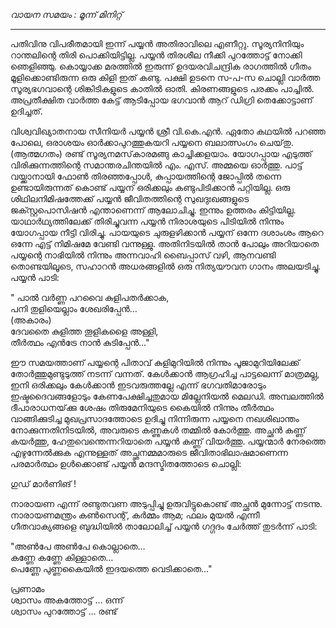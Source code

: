 #+BEGIN_COMMENT
.. title: ഒരു പയ്യൻ കഥ 
.. slug: orupayyankatha
.. date: 2020-09-20 10:46:45 UTC+05:30
.. tags: malayalam payyanstories vkn 
.. category: shortstory
.. link: 
.. description: 
.. type: text

#+END_COMMENT

/വായന സമയം : മൂന്ന് മിനിറ്റ്/
--------------------------------------------------

പതിവിനു വിപരീതമായി ഇന്ന് പയ്യൻ അതിരാവിലെ എണീറ്റു. സൂര്യനിനിയും റാന്തലിന്റെ തിരി
പൊക്കിയിട്ടില്ല. പയ്യൻ തിരശീല നീക്കി പുറത്തോട്ട് നോക്കി ഞെളിഞ്ഞു. കൊയ്യാക്ക മരത്തിൽ ഇരുന്ന്
ഉദയരവിചന്ദ്രിക രാഗത്തിൽ ഗീതം മൂളിക്കൊണ്ടിരുന്ന ഒരു കിളി ഇത് കണ്ടു. പക്ഷി ഉടനെ സ-പ-സ ചൊല്ലി വാർത്ത
സൂര്യഭഗവാന്റെ ശിങ്കിടികളുടെ കാതിൽ ഓതി. കിരണങ്ങളുടെ പരക്കം പാച്ചിൽ. അപ്രതീക്ഷിത വാർത്ത കേട്ട്
ആടിപ്പോയ ഭഗവാൻ ആറ് ഡിഗ്രി തെക്കോട്ടാണ് ഉദിച്ചത്.

വിശ്വവിഖ്യാതനായ സീനിയർ പയ്യൻ ശ്രീ വി.കെ.എൻ. ഏതോ കഥയിൽ പറഞ്ഞ പോലെ, ഒരാശയം
ഓർക്കാപുറത്തുകയറി പയ്യനെ ബലാത്സംഗം ചെയ്‌തു.\\
(ആത്മഗതം) രണ്ട് സൂര്യനമസ്‌കാരമങ്ങു കാച്ചിക്കളയാം. യോഗപ്പായ എടുത്ത് വിരിക്കുന്നത്തിന്റെ സമാന്തരചിന്തയിൽ
എം. എസ്. അമ്മയെ ഓർത്തു. പാട്ട് വയ്ക്കാനായി ഫോൺ തിരഞ്ഞപ്പോൾ, കുപ്പായത്തിന്റെ ജോപ്പിൽ തന്നെ
ഉണ്ടായിരുന്നത് കൊണ്ട് പയ്യന് ഒരിക്കലും കണ്ടുപിടിക്കാൻ പറ്റിയില്ല. ഒരു ശിഥിലനിമിഷത്തേക്ക് പയ്യൻ
ജീവിതത്തിന്റെ സുഖദുഃഖങ്ങളുടെ ജക്സ്റ്റപൊസിഷൻ എന്താണെന്ന് ആലോചിച്ചു. ഇന്നും ഉത്തരം
കിട്ടിയില്ല. യാഥാർഥ്യത്തിലേക്ക് തിരിച്ചുവന്ന പയ്യൻ നിരാശയുടെ പിടിയിൽ നിന്നും യോഗപ്പായ നീട്ടി
വിരിച്ചു. പായയുടെ ചുരുളഴിക്കാൻ പയ്യന് ഒന്നേ ദശാംശം ആറെ ഒന്നേ എട്ട് നിമിഷമേ വേണ്ടി
വന്നുള്ളു. അതിനിടയിൽ താൻ പോലും അറിയാതെ പയ്യന്റെ നാഭിയിൽ നിന്നും അന്നവാഹി ബൈപ്പാസ് വഴി,
ആനവണ്ടി തൊണ്ടയിലൂടെ, സഹാറൻ അധരങ്ങളിൽ ഒരു നിത്യയൗവന ഗാനം അലയടിച്ചു. പയ്യൻ പാടി:

" പാൽ വർണ്ണ പറവൈ കുളിപതർക്കാക,\\ 
പനി തുളിയെല്ലാം ശേഖരിപ്പേൻ...\\
(അകാരം)\\   
ദേവതൈ കുളിത്ത തൂളികളൈ അള്ളി,\\ 
തീർത്ഥം എൻട്രേ നാൻ കുടിപ്പേൻ..."    

ഈ സമയത്താണ് പയ്യന്റെ പിതാവ് കുളിമുറിയിൽ നിന്നും പൂജാമുറിയിലേക്ക് തോർത്തുമുണ്ടുടുത്ത് നടന്ന്
വന്നത്. കേൾക്കാൻ ആഗ്രഹിച്ച പാട്ടലെന്ന് മാത്രമല്ല, ഇനി ഒരിക്കലും കേൾക്കാൻ ഇടവരുത്തല്ലേ എന്ന്
ഭഗവതിമാരോടും ഇഷ്ടദൈവങ്ങളോടും കേണപേക്ഷിച്ചതുമായ മില്ലേനിയൽ മെലഡി. അമ്പലത്തിൽ ദീപാരാധനയ്‌ക്കു
ശേഷം തിരുമേനിയുടെ കൈയിൽ നിന്നും തീർത്ഥം വാങ്ങിക്കുടിച്ച മുഖപ്രസാദത്തോടെ ഉദിച്ചു നിന്നിരുന്ന പയ്യനെ
നഖശിഖാന്തം നോക്കുന്നതിനിടയിൽ, അവരുടെ കണ്ണുകൾ തമ്മിൽ കോർത്തു. അച്ഛൻ കണ്ണ് കയർത്തു,
ഹേതുവെന്തെന്നറിയാതെ പയ്യൻ കണ്ണ് വിയർത്തു. പയ്യന്മാർ നേരത്തെ എഴുന്നേൽക്കുക എന്നുള്ളത് അച്ഛനമ്മമാരുടെ
ജീവിതാഭിലാഷമാണെന്ന പരമാർത്ഥം ഉൾക്കൊണ്ട് പയ്യൻ മന്ദസ്മിതത്തോടെ ചൊല്ലി:

ഗുഡ് മാർണിങ് !

നാരായണ എന്ന് രണ്ടുതവണ അടുപ്പിച്ചു ഉരുവിട്ടുകൊണ്ട് അച്ഛൻ മുന്നോട്ട് നടന്നു.
നാരായണമന്ത്രം കൺസെന്റ്, കർമ്മം ആമ; ഫലം മുയൽ എന്നീ ഗീതവാക്യങ്ങളെ ബുദ്ധിയിൽ താലോലിച്ച് പയ്യൻ ഗദ്ഗദം ചേർത്ത് തുടർന്ന് പാടി: 

"അൺപേ അൺപേ കൊല്ലാതെ...\\
കണ്ണേ കണ്ണേ കിള്ളാതെ...\\
പെണ്ണേ പുണ്ണകൈയിൽ ഇദയത്തെ വെടിക്കാതെ..."


പ്രണാമം\\ 
ശ്വാസം അകത്തോട്ട് ... ഒന്ന്\\ 
ശ്വാസം പുറത്തോട്ട് ... രണ്ട്\\
